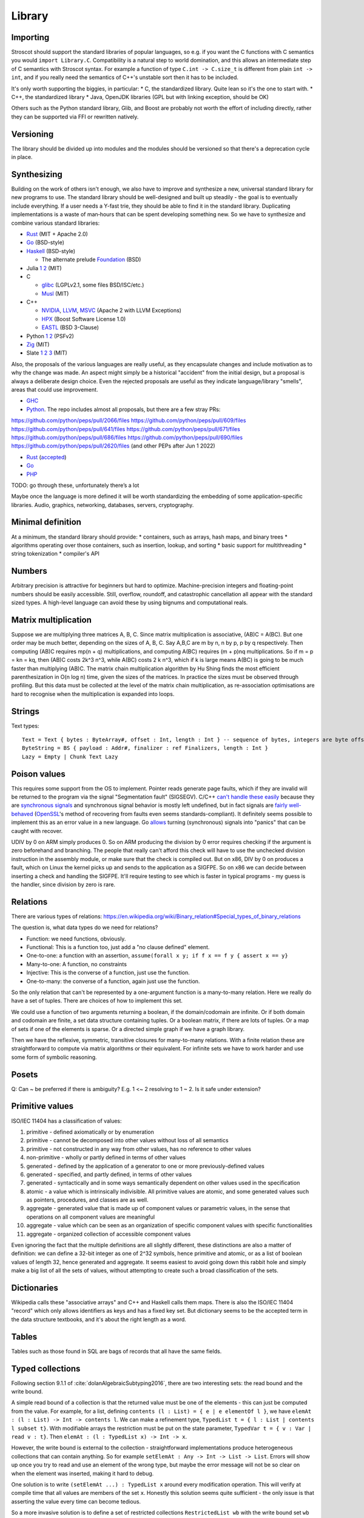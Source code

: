 Library
#######

Importing
=========

Stroscot should support the standard libraries of popular languages, so e.g. if you want the C functions with C semantics you would ``import Library.C``. Compatibility is a natural step to world domination, and this allows an intermediate step of C semantics with Stroscot syntax. For example a function of type ``C.int -> C.size_t`` is different from plain ``int -> int``, and if you really need the semantics of C++'s unstable sort then it has to be included.

It's only worth supporting the biggies, in particular:
* C, the standardized library. Quite lean so it's the one to start with.
* C++, the standardized library
* Java, OpenJDK libraries (GPL but with linking exception, should be OK)

Others such as the Python standard library, Glib, and Boost are probably not worth the effort of including directly, rather they can be supported via FFI or rewritten natively.

Versioning
==========

The library should be divided up into modules and the modules should be versioned so that there's a deprecation cycle in place.

Synthesizing
============

Building on the work of others isn't enough, we also have to improve and synthesize a new, universal standard library for new programs to use. The standard library should be well-designed and built up steadily - the goal is to eventually include everything. If a user needs a Y-fast trie, they should be able to find it in the standard library. Duplicating implementations is a waste of man‑hours that can be spent developing something new. So we have to synthesize and combine various standard libraries:

* `Rust <https://github.com/rust-lang/rust/tree/master/library>`__ (MIT + Apache 2.0)
* `Go <https://github.com/golang/go/tree/master/src>`__ (BSD-style)
* `Haskell <https://gitlab.haskell.org/ghc/ghc/-/tree/master/libraries>`__ (BSD-style)

  * The alternate prelude `Foundation <https://github.com/haskell-foundation/foundation>`__ (BSD)

* Julia `1 <https://github.com/JuliaLang/julia/tree/master/base>`__ `2 <https://github.com/JuliaLang/julia/tree/master/stdlib>`__ (MIT)
* C

  * `glibc <https://sourceware.org/git/?p=glibc.git;a=tree>`__ (LGPLv2.1, some files BSD/ISC/etc.)
  * `Musl <https://git.musl-libc.org/cgit/musl/tree/>`__ (MIT)

* C++

  * `NVIDIA <https://nvidia.github.io/libcudacxx/>`__, `LLVM <https://libcxx.llvm.org/>`__, `MSVC <https://github.com/microsoft/STL>`__ (Apache 2 with LLVM Exceptions)
  * `HPX <https://hpx.stellar-group.org/>`__ (Boost Software License 1.0)
  * `EASTL <https://github.com/electronicarts/EASTL>`__ (BSD 3-Clause)

* Python `1 <https://github.com/python/cpython/tree/master/Modules>`__ `2 <https://github.com/python/cpython/tree/master/Lib>`__ (PSFv2)
* `Zig <https://github.com/ziglang/zig/tree/master/lib/std>`__ (MIT)
* Slate `1 <https://github.com/briantrice/slate-language/tree/master/src/core>`__ `2 <https://github.com/briantrice/slate-language/tree/master/src/lib>`__ `3 <https://github.com/briantrice/slate-language/tree/master/src/i18n>`__ (MIT)

Also, the proposals of the various languages are really useful, as they encapsulate changes and include motivation as to why the change was made. An aspect might simply be a historical "accident" from the initial design, but a proposal is always a deliberate design choice. Even the rejected proposals are useful as they indicate language/library "smells", areas that could use improvement.

* `GHC <https://github.com/ghc-proposals/ghc-proposals/pulls>`__
* `Python <https://github.com/python/peps>`__. The repo includes almost all proposals, but there are a few stray PRs:
https://github.com/python/peps/pull/2066/files
https://github.com/python/peps/pull/609/files
https://github.com/python/peps/pull/641/files
https://github.com/python/peps/pull/671/files
https://github.com/python/peps/pull/686/files
https://github.com/python/peps/pull/690/files
https://github.com/python/peps/pull/2620/files (and other PEPs after Jun 1 2022)

* `Rust <https://github.com/rust-lang/rfcs/pulls>`__ (`accepted <https://rust-lang.github.io/rfcs/>`__)
* `Go <https://github.com/golang/go/labels/Proposal>`__
* `PHP <https://wiki.php.net/rfc>`__

TODO: go through these, unfortunately there’s a lot

Maybe once the language is more defined it will be worth standardizing the embedding of some application-specific libraries. Audio, graphics, networking, databases, servers, cryptography.

Minimal definition
==================

At a minimum, the standard library should provide:
* containers, such as arrays, hash maps, and binary trees
* algorithms operating over those containers, such as insertion, lookup, and sorting
* basic support for multithreading
* string tokenization
* compiler's API

Numbers
=======

Arbitrary precision is attractive for beginners but hard to optimize. Machine-precision integers and floating-point numbers should be easily accessible. Still, overflow, roundoff, and catastrophic cancellation all appear with the standard sized types. A high-level language can avoid these by using bignums and computational reals.

Matrix multiplication
=====================

Suppose we are multiplying three matrices A, B, C. Since matrix multiplication is associative, (AB)C = A(BC). But one order may be much better, depending on the sizes of A, B, C. Say A,B,C are m by n, n by p, p by q respectively. Then computing (AB)C requires mp(n + q) multiplications, and computing A(BC) requires (m + p)nq multiplications. So if m = p = kn = kq, then (AB)C costs 2k^3 n^3, while A(BC) costs 2 k n^3, which if k is large means A(BC) is going to be much faster than multiplying (AB)C. The matrix chain multiplication algorithm by Hu Shing finds the most efficient parenthesization in O(n log n) time, given the sizes of the matrices. In practice the sizes must be observed through profiling. But this data must be collected at the level of the matrix chain  multiplication, as re-association optimisations are hard to recognise when the multiplication is expanded into loops.

Strings
=======

Text types::

  Text = Text { bytes : ByteArray#, offset : Int, length : Int } -- sequence of bytes, integers are byte offsets
  ByteString = BS { payload : Addr#, finalizer : ref Finalizers, length : Int }
  Lazy = Empty | Chunk Text Lazy


Poison values
=============

This requires some support from the OS to implement. Pointer reads generate page faults, which if they are invalid will be returned to the program via the signal "Segmentation fault" (SIGSEGV). C/C++ `can't handle these easily <https://stackoverflow.com/questions/2350489/how-to-catch-segmentation-fault-in-linux>`__ because they are `synchronous signals <https://lwn.net/Articles/414618/>`__ and synchronous signal behavior is mostly left undefined, but in fact signals are `fairly well-behaved <https://hackaday.com/2018/11/21/creating-black-holes-division-by-zero-in-practice/>`__ (`OpenSSL <https://sources.debian.org/src/openssl/1.1.1k-1/crypto/s390xcap.c/?hl=48#L48>`__'s method of recovering from faults even seems standards-compliant). It definitely seems possible to implement this as an error value in a new language. Go `allows <https://stackoverflow.com/questions/43212593/handling-sigsegv-with-recover>`__ turning (synchronous) signals into "panics" that can be caught with recover.

UDIV by 0 on ARM simply produces 0. So on ARM producing the division by 0 error requires checking if the argument is zero beforehand and branching. The people that really can't afford this check will have to use the unchecked division instruction in the assembly module, or make sure that the check is compiled out. But on x86, DIV by 0 on produces a fault, which on Linux the kernel picks up and sends to the application as a SIGFPE. So on x86 we can decide between inserting a check and handling the SIGFPE. It'll require testing to see which is faster in typical programs - my guess is the handler, since division by zero is rare.

Relations
=========

There are various types of relations: https://en.wikipedia.org/wiki/Binary_relation#Special_types_of_binary_relations

The question is, what data types do we need for relations?

* Function: we need functions, obviously.
* Functional: This is a function too, just add a "no clause defined" element.
* One-to-one: a function with an assertion, ``assume(forall x y; if f x == f y { assert x == y}``
* Many-to-one: A function, no constraints
* Injective: This is the converse of a function, just use the function.
* One-to-many: the converse of a function, again just use the function.

So the only relation that can't be represented by a one-argument function is a many-to-many relation. Here we really do have a set of tuples. There are choices of how to implement this set.

We could use a function of two arguments returning a boolean, if the domain/codomain are infinite. Or if both domain and codomain are finite, a set data structure containing tuples. Or a boolean matrix, if there are lots of tuples. Or a map of sets if one of the elements is sparse. Or a directed simple graph if we have a graph library.

Then we have the reflexive, symmetric, transitive closures for many-to-many relations. With a finite relation these are straightforward to compute via matrix algorithms or their equivalent. For infinite sets we have to work harder and use some form of symbolic reasoning.

Posets
======

Q: Can ~ be preferred if there is ambiguity? E.g. 1 <~ 2 resolving to 1 ~ 2. Is it safe under extension?

Primitive values
================

ISO/IEC 11404 has a classification of values:

1. primitive - defined axiomatically or by enumeration
2. primitive - cannot be decomposed into other values without loss of all semantics
3. primitive - not constructed in any way from other values, has no reference to other values
4. non-primitive - wholly or partly defined in terms of other values
5. generated - defined by the application of a generator to one or more previously-defined values
6. generated - specified, and partly defined, in terms of other values
7. generated - syntactically and in some ways semantically dependent on other values used in the specification
8. atomic - a value which is intrinsically indivisible. All primitive values are atomic, and some generated values such as pointers, procedures, and classes are as well.
9. aggregate - generated value that is made up of component values or parametric values, in the sense that operations on all component values are meaningful
10. aggregate - value which can be seen as an organization of specific component values with specific functionalities
11. aggregate - organized collection of accessible component values

Even ignoring the fact that the multiple definitions are all slightly different, these distinctions are also a matter of definition: we can define a 32-bit integer as one of 2^32 symbols, hence primitive and atomic, or as a list of boolean values of length 32, hence generated and aggregate. It seems easiest to avoid going down this rabbit hole and simply make a big list of all the sets of values, without attempting to create such a broad classification of the sets.

Dictionaries
============

Wikipedia calls these "associative arrays" and C++ and Haskell calls them maps. There is also the ISO/IEC 11404 "record" which only allows identifiers as keys and has a fixed key set. But dictionary seems to be the accepted term in the data structure textbooks, and it's about the right length as a word.

Tables
======

Tables such as those found in SQL are bags of records that all have the same fields.

Typed collections
=================

Following section 9.1.1 of :cite:`dolanAlgebraicSubtyping2016`, there are two interesting sets: the read bound and the write bound.

A simple read bound of a collection is that the returned value must be one of the elements - this can just be computed from the value. For example, for a list, defining ``contents (l : List) = { e | e elementOf l }``, we have ``elemAt : (l : List) -> Int -> contents l``. We can make a refinement type, ``TypedList t = { l : List | contents l subset t}``. With modifiable arrays the restriction must be put on the state parameter, ``TypedVar t = { v : Var | read v : t}``. Then ``elemAt : (l : TypedList x) -> Int -> x``.

However, the write bound is external to the collection - straightforward implementations produce heterogeneous collections that can contain anything. So for example ``setElemAt : Any -> Int -> List -> List``. Errors will show up once you try to read and use an element of the wrong type, but maybe the error message will not be so clear on when the element was inserted, making it hard to debug.

One solution is to write ``(setElemAt ...) : TypedList x`` around every modification operation. This will verify at compile time that all values are members of the set ``x``. Honestly this solution seems quite sufficient - the only issue is that asserting the value every time can become tedious.

So a more invasive solution is to define a set of restricted collections ``RestrictedList wb`` with the write bound set ``wb`` stored in the value and enforced for every write operation. For example it would be an error to do ``setElemAt b 0 (l : RestrictedList {a})``. This has the benefit of enforcing a uniform representation of elements. The write operation can even be extended by calling ``convert wb`` instead of just asserting membership.

Transactional memory
====================

STM is a very attractive abstraction for beginners or those who can sacrifice some performance to ensure correctness. But the performance in benchmarks is so-so and when it's really slow the implementation is somewhat complex to optimize. So STM hasn't seen much success in high-performance areas. The main primitives have to be the OS mutexes and atomic instructions. But still, providing STM as a library would be good. Haskell has STM, Fortress worked on STM. It automates the programming pattern of "read struct pointer, read members, allocate new structure, compare-and-swap struct pointer" which is really common for high-performance concurrency.

The syntax is a simple DSL, ``atomically { if x { retry }; y := z }``. Transactions nested inside another transaction are elided, so that one big transaction forms. The semantics is a transaction has a visible effect (commits its writes) only if all state read during the transaction is not modified by another thread. The ``retry`` command blocks the transaction until the read state has changed, then starts it over, in an endless loop until a path avoiding the ``retry`` is taken. The implementation should guarantee eventual fairness: A transaction will be committed eventually, provided it doesn't retry all the time. The latest research seems to be :cite:`ramalheteEfficientAlgorithmsPersistent2021`, it might be usable. Have to extend it to handle transaction retries though.

Transactions have sequentially consistent semantics by default. But mixing transactions with low-level code might work, IDK. There could be ``atomically {order=relaxed} { ... }`` to use the CPU's memory model instead of totally ordered. The transaction syntax is more expressive than atomic instructions, so providing an atomic DSL for machine code instruction would be nice. I.e. transactions matching atomic machine code instructions should compile to the atomic machine code instructions, plus junk like thread wakeups etc. but only if there are waiting threads with ``retry`` involved.

Iterators
=========

Haskell has ``Foldable``, the main function being ``foldr : (a -> b -> b) -> b -> t a -> b``, which is equivalently ``t a -> (a -> b -> b) -> b -> b``, the latter part being the `Boehm-Berarducci encoding <https://okmij.org/ftp/tagless-final/course/Boehm-Berarducci.html>`__ of ``[a]``. So really ``Foldable t`` is just a function ``toList : t a -> [a]``. ``foldMap`` has a more general type that would allow a parallel fold, but in Haskell it's is required to be right-associative. So Haskell ``Foldable`` is strictly a linked list with ``foldr`` applied. We might as well call the class ``ListLike``.

`Fortress <https://homes.luddy.indiana.edu/samth/fortress-spec.pdf#page=128>`__ has real parallel folds similar to ``foldMap``. They have "reductions" which are just monoids, and then a "generator" is ``generate : (Monoid r) => Generator e -> (e -> r) -> r``. The monoid does not have to be commutative - results are combined in the natural order of the generator. Empty elements may be inserted freely by ``generate``. The implementation is based on recursive subdivision to divide a blocked range into approximately equal-sized chunks of work.

They also have generator comprehensions and big operator syntax, but the description is confusing.

::

  impure_list (Item : Set) = Nil | Cons { data : Item, next : Op (impure_list Item) }
  getIterator : [a] -> Op (impure_list a)
  getIterator arr = go 0 arr where
    go i arr | i < length arr = return $ Cons (arr[i]) (go (i+1) arr)
             | otherwise = return $ Nil

The problem with this design is you can accidentally store the ``next`` operation and re-use it. With ``next : Iterator -> Op (Done | Yield a)`` the similar pattern ``let y = next iter in { y; y}`` just results in calling ``next`` twice and does not corrupt the iterator state.

Work stealing task queues
=========================

Java has them, C++ has OpenMPI and libuv. Many other languages have a library for them as well. So Stroscot should too.

Properties
==========

Partial orders are good, no reason not to have them. The orders defined with posets should be usable dynamically. Similarly they should be in a set ``TotalOrder`` if appropriate. Similarly ``Commutative``, ``Associative`` for binary operators.

Arrays
======

In Stroscot the only mutable thing is a reference. So mutable arrays could mean two things: a fixed-size immutable array containing mutable values, or a mutable variable storing an immutable array. The second seems more similar to Java's ArrayList or C++ std::vector so is probably what is meant.

The key here for efficient performance is in-place (destructive) update, so that the array re-uses its storage instead of copying on every operation. There is a paper :cite:`hudakAggregateUpdateProblem1985` on how to do it for lazy programming - basically you perform reads eagerly, and delay array update operations as long as possible, until it is clear if you can do in-place update or will have to copy.

Evolution
=========

If the standard library is missing something, different incompatible implementations may arise. Sharing code then becomes problematic, because code is tied to one of these implementations. The need then arises for a wrapper library that smooths over the differences and provides a portable interface.

Generally something should only be in the standard library once it's reached this "portable interface" level, or if it's been a while and only one implementation has emerged. But otherwise, there are often 2-3 good alternatives that people need to choose from. So there should also be a "non-standard libraries" wiki or something listing alternatives and even providing comparison tables with pros/cons if people feel like writing it.

Equality
========

Since functions can nondeterministically return multiple values and comparing them can give multiple results, we might want equality operations anyEqual and allEqual to control how values are merged.



Conversion
==========

There is a function ``convert : (T : Set) -> Any -> T|Exception`` in a module in the core library.

Conversion is intended for equivalent values, so it should satisfy the properties of an equivalence relation:
* Reflexive: ``convert T a = a``, if ``a : T``
* Symmetric: ``convert T (convert T2 a) = a``, if ``a : T`` (assuming ``convert T2 a`` succeeds)
* Transitive: ``convert T3 (convert T2 a) = convert T3 a`` (assuming both conversions succeed)

These rules avoid conversion "gotchas" where information is lost during conversion. For example all convertible numbers must be "exactly representable" in the target type because of transitivity and the existence of arbitrary-precision types (``convert Exact (convert Approx a) == convert Exact a``).

Conversion is only a partial function, hence these properties may not hold due to some of the conversions resulting in errors. For example ``convert Float32 (2^24+1 : Int32)`` fails because only ``2^24`` and ``2^24+2`` are exactly representable as floats. Generally one direction of the conversion should be total, or there should be subtypes like ``Float32_Int subset Float 32`` and ``Int32_Float subset Int32`` for which conversion to both ``Float32`` and ``Int32`` is total.

Conversion for unions is often undefined, because if ``convert T2 (a : T) = b``, and ``a != b``, then by reflexivity we have ``convert (T|T2) a = a``.  and by assumption and reflexivity we have ``convert (T|T2) (convert T2 a) = convert (T|T2) b = b``, violating transitivity. Hence ``convert (T|T2)`` must be undefined.

Also, it is generally too much work (quadratic) to define all conversions explicitly. Conversion thus relies on an A* search through the conversion graph for the minimum cost conversion. The conversion graph is specified via some functions:

::

  guess_starting_type : Any -> [Set]
  neighbors : Set -> [(Set,Cost)]
  est_distance : Set -> Set -> Cost

The cost can be an estimate of the CPU cycles needed to compute it, or the amount of precision lost during conversion, or both (combined with a lexicographic order). With precise numbers the lowest-cost conversion will be unambiguous, and probably fairly stable even if conversions are added or removed.

The conversion syntax overlaps somewhat with a constructor function, e.g. it is often the case that ``int32 x == convert Int32 x``. But constructors have fewer rules. Because convert is an equivalence relation it can be applied automatically, whereas constructors may lose information, be stateful, or lazily evaluate their argument.

Values could be made equivalent to their string representation. This would mainly be useful for converting values to strings, as multiple decimal literals parse to the same floating point number so that direction would be a partial function. So an explicit parse function is also needed.

Often we prefer conversions to be total; this is accomplished by overloading ``convert`` with a default flag argument to get the desired behavior. These flags are outside the scope of the equivalence relation. For example ``convert Byte 1099 { narrowing = true } = 75`` whereas without the narrowing flag it would error, as it is not exactly representable. This allows re-using the promotion mechanism so is preferred to defining a new function like ``lossyConvert``. Some conversions such as `int32 to float64 <https://stackoverflow.com/questions/13269523/can-all-32-bit-ints-be-exactly-represented-as-a-double>`__ do not need flags as they are already total.

Conversion is misleading when it privileges one out of multiple sensible mappings. For example, a Date July 30, 1989 might convert to an int with a decimal representation of the year, month, and day 19800730, or a Unix epoch date 617760000 / 86400 = 7150. Both these conversions have the desirable property that later dates correspond to larger integers, and so either might be useful. In such cases, it is better not to define the convert operator, and instead provide multiple ordinary functions to implement the various mappings.

Promotion
=========

Promotion is a catch-all dispatch rule for arithmetic operators on mixed types, based on `Julia's <https://docs.julialang.org/en/v1/manual/conversion-and-promotion/>`__. It works as follows:

1. Compute a common type using ``promote_rule``
2. Promote all operands to common type using ``convert``
3. Invoke the same-type implementation of the operator, if it exists

For example ``(a : Int32) + (b : Float32) = (convert Float32 a + convert Float32 b) { lossy = true }`` since ``promote_rule (a : Int32) (b : Float32) = out { lossy = true}; Float32``. The system is extensible by defining new conversions and new promotion rules.

Julia's promotion rules:
* Floating-point values are promoted to the largest of the floating-point argument types.
* Integer values are promoted to the larger of either the native machine word size or the largest integer argument type.
* Mixtures of integers and floating-point values are promoted to a floating-point type big enough to hold all the values.
* Integers mixed with rationals are promoted to rationals.
* Rationals mixed with floats are promoted to floats.
* Complex values mixed with real values are promoted to the appropriate kind of complex value.

The main issue is that promotion is implicit type conversion. Standard ML, OCaml, Elm, F#, Haskell, and Rust don't have any implicit type conversions and work fine. Doing ``5 == "5"`` by converting the number to a string is weird; equality should not promote. Scala has implicit conversions and static typing but its algorithm is a brute force search type thing. It's expensive and a powerful feature, that maybe overloading is sufficient to emulate.

Per :cite:`pradelGoodBadUgly2015` the acceptable JS coercions are:

* coercing to bool in ``if-else``, ``!x``, ``x && y``, and ``x || y``  as follows:

  * 0, -0, null, false, NaN, undefined, and the empty string ("") coerce to false.
  * Objects, including empty objects {}, empty array [], all nonempty strings (including "false"), all numbers except zero and NaN coerce to true.

* binary ``+`` can combine two numbers or a string and a defined value (not null or undefined).
* unary ``+, -`` and binary ``-, *, /, %, <<, >>, >>>`` only work on numbers
* relational operators ``<, >, <=, >=`` works on two numbers or two strings
* bitwise operators ``~, &, |`` work only on numbers
* equality is of type ``forall a. (a|undefined|null) -> (a|undefined|null) -> bool`` and does no coercions

The counter idiom ``x = (x | 0) + 1`` seems to be hardly used, probably not worth supporting.

The one confusing example is ``m & 8192 != 8192``, which parses as ``m & (8192 != 8192) = m & false``. So using a boolean in place of a number here should be an error.

Strict and non-strict equality are easily confused so strict equality should be the default.

Comparison
==========

Equality and ordering can be defined two ways:
* as a heterogeneous built-in for all values, ``het_eq : Any -> Any -> Bool`` and ``het_ord : Any -> Any -> {LT,GT,EQ}``
* homogeneously / strictly, only on arguments of the same type for certain types ``a``, ``(==) : a -> a -> Bool`` and ``(<=) : a -> a -> {LT,GT,EQ}``

Python and Ruby allow heterogeneous equality ``1 == 'a'`` but not heterogeneous comparison ``1 < 'a'``. However a Python library `safesort <https://github.com/wolever/safesort>`__ implements heterogeneous comparison as ``(type(objA).__mro__, objA) > (type(objB).__mro__, objB)``. Java ``.compareTo()`` and ``<=`` are homogeneous (``<=`` is limited to primitive types), but ``.equals()`` is heterogeneous, and ``==`` is as well if you cast to ``Object`` first. C++ and Haskell only provide homogeneous equality and comparison, although C++ allows overloading like ``operator<(Type1,Type2)``.

It seems from googling "TypeError: '<' not supported between instances of 'str' and 'int'" that forgetting to parse a string to an int is a common error - heterogeneous operators make this error invisible. Also many types do not have a reasonable intrinsic ordering, and there is no canonical ordering across different types, so any heterogeneous order is mostly arbitrary. Similarly syntactic comparison of lambdas is subject to break under optimization. So making ``<=`` and ``==`` the homogeneous, preferred operators will probably catch many errors, although it breaks the tradition to have heterogeneous equality.

But heterogeneous comparison allows non-linear patterns, sorting heterogeneous lists, ordering record fields, etc. So it should still be available in the standard library as ``het_ord`` and ``het_eq``. It's just a bit too powerful to make it the syntactic default - a little ugliness in generic code is a small price to pay for catching beginner errors. The default ``==`` can be extended when convenient to delegate to ``het_eq``, e.g. adding ``None == a = het_eq None a`` to allow comparison with ``None`` for all values and hence implementing comparison on ``(a|None)``.

Julia has separate heterogeneous equality ``===``, using the same syntax as Javascript's strict equality. I think the different types of equality are a bit too confusing and ``het_eq`` is clearer, but this should be verified.

Since functions can nondeterministically return multiple values and comparing them can give multiple results, we might want equality operations anyEqual and allEqual to resolve the nondeterminism.

Value representation
====================

Nanboxing / nunboxing

Terms
=====

The name "term" comes from term rewriting, where a term is recursively constructed from constant symbols, variables, and function symbols. Technically there are also "lambda terms", but in Stroscot aas in most programming languages we call them "lambda expressions", and use "expression" to refer to all syntax that evaluates to a value.

Data structures
===============

Copy Python's, they've been optimized and should be as efficient as anything I'll write.

List flattening
===============

Lists don't automatically flatten, e.g. ``[a,[b,c]] != [a,b,c]``. Instead you can use a flatten function in the standard library, ``flatten [a,[b,c]] = [a,b,c]``. MATLAB's justification for flattening is that ``[A B]`` is the concatenated matrix with ``A`` left of ``B`` and ``[A;B]`` the concatenation with ``A`` above ``B``. This seems hard to remember and infix operators ``A horcat B`` and ``A vertcat B`` are just as clear.

List homomorphisms
==================

List concatenation is an associative binary operation, as such we can represent repeatedly applying an associative operation (a semigroup) as applying an operation to a (nonempty) list.

::

  combine op list = foldl1 op list
  sum = combine (+)
  product = combine (*)

  sum [1,2,3]
  product [2,3,4]

If the empty list is a possibility we need a monoid, i.e. specifying an identity element for the operation

::

  combine monoid list = foldMap monoid.op monoid.identity list
  sum = combine { op = (+), identity = 0 }
  product = combine { op = (*), identity = 1 }

This all works because the set of lists/nonempty lists under concatenation is isomorphic to the free monoid / free semigroup.

Serialization
=============

The hard parts are that Storscot has more types of values: cyclic terms, lambdas. Ideally these would be deconstructible with term rewriting. References are a sticking point, the store needs special handling, probably just a reference <-> refid map.

As far as wire encoding, a custom binary format and JSON seem sufficient.